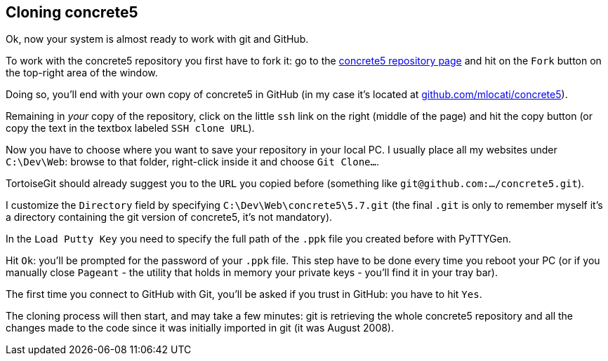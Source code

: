 == Cloning concrete5

Ok, now your system is almost ready to work with git and GitHub.

To work with the concrete5 repository you first have to fork it: go to the link:https://github.com/concrete5/concrete5[concrete5 repository page] and hit on the `Fork` button on the top-right area of the window.

Doing so, you'll end with your own copy of concrete5 in GitHub (in my case it's located at link:https://github.com/mlocati/concrete5[github.com/mlocati/concrete5]).

Remaining in _your_ copy of the repository, click on the little `ssh` link on the right (middle of the page) and hit the copy button (or copy the text in the textbox labeled `SSH clone URL`).

Now you have to choose where you want to save your repository in your local PC. I usually place all my websites under `C:\Dev\Web`: browse to that folder, right-click inside it and choose `Git Clone...`.

TortoiseGit should already suggest you to the `URL` you copied before (something like `git@github.com:.../concrete5.git`).

I customize the `Directory` field by specifying `C:\Dev\Web\concrete5\5.7.git` (the final `.git` is only to remember myself it's a directory containing the git version of concrete5, it's not mandatory).

In the `Load Putty Key` you need to specify the full path of the `.ppk` file you created before with PyTTYGen.

Hit `Ok`: you'll be prompted for the password of your `.ppk` file. This step have to be done every time you reboot your PC (or if you manually close `Pageant` - the utility that holds in memory your private keys - you'll find it in your tray bar).

The first time you connect to GitHub with Git, you'll be asked if you trust in GitHub: you have to hit `Yes`.

The cloning process will then start, and may take a few minutes: git is retrieving the whole concrete5 repository and all the changes made to the code since it was initially imported in git (it was August 2008).
